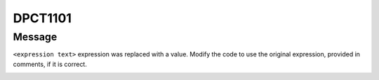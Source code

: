 .. _id_DPCT1101:

DPCT1101
========

Message
-------

.. _msg-1101-start:

``<expression text>`` expression was replaced with a value. Modify the code to
use the original expression, provided in comments, if it is correct.

.. _msg-1101-end:
